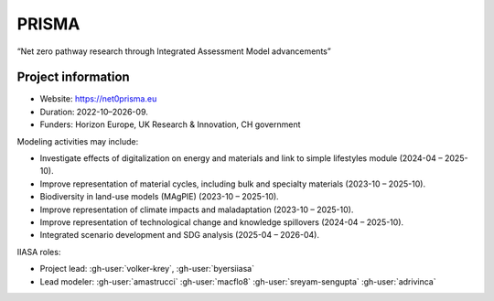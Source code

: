 PRISMA
******

“Net zero pathway research through Integrated Assessment Model advancements”

Project information
===================

- Website: https://net0prisma.eu
- Duration: 2022-10–2026-09.
- Funders: Horizon Europe, UK Research & Innovation, CH government

Modeling activities may include:

- Investigate effects of digitalization on energy and materials and link to simple lifestyles module (2024-04 – 2025-10).
- Improve representation of material cycles, including bulk and specialty materials (2023-10 – 2025-10).
- Biodiversity in land-use models (MAgPIE) (2023-10 – 2025-10).
- Improve representation of climate impacts and maladaptation (2023-10 – 2025-10).
- Improve representation of technological change and knowledge spillovers (2024-04 – 2025-10).
- Integrated scenario development and SDG analysis (2025-04 – 2026-04).

IIASA roles:

- Project lead: :gh-user:`volker-krey`, :gh-user:`byersiiasa`
- Lead modeler: :gh-user:`amastrucci` :gh-user:`macflo8` :gh-user:`sreyam-sengupta` :gh-user:`adrivinca`
